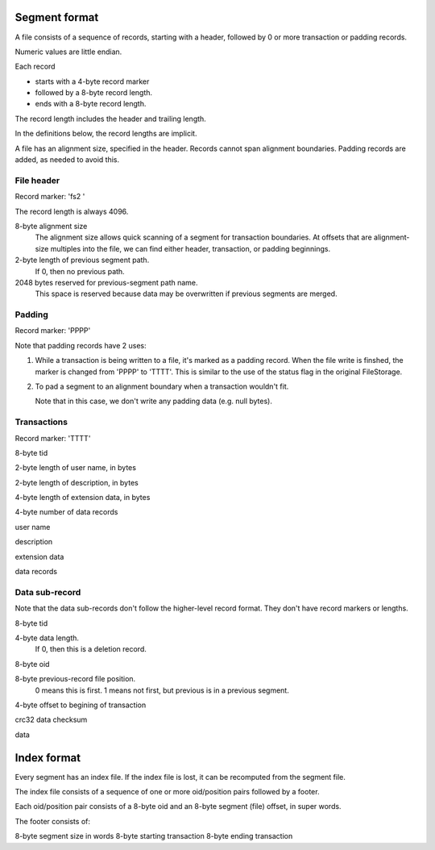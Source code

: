 ==============
Segment format
==============

A file consists of a sequence of records, starting with a header,
followed by 0 or more transaction or padding records.

Numeric values are little endian.

Each record

- starts with a 4-byte record marker

- followed by a 8-byte record length.

- ends with a 8-byte record length.

The record length includes the header and trailing length.

In the definitions below, the record lengths are implicit.

A file has an alignment size, specified in the header. Records cannot
span alignment boundaries. Padding records are added, as needed to
avoid this.

File header
-----------

Record marker: 'fs2 '

The record length is always 4096.

8-byte alignment size
  The alignment size allows quick scanning of a segment for
  transaction boundaries.  At offsets that are alignment-size multiples
  into the file, we can find either header, transaction, or padding
  beginnings.

2-byte length of previous segment path.
  If 0, then no previous path.

2048 bytes reserved for previous-segment path name.
  This space is reserved because data may be overwritten if previous
  segments are merged.

Padding
-------

Record marker: 'PPPP'

Note that padding records have 2 uses:

1. While a transaction is being written to a file, it's marked as a
   padding record.  When the file write is finshed, the marker is
   changed from 'PPPP' to 'TTTT'.  This is similar to the use of the
   status flag in the original FileStorage.

2. To pad a segment to an alignment boundary when a transaction wouldn't fit.

   Note that in this case, we don't write any padding data (e.g. null bytes).

Transactions
------------

Record marker: 'TTTT'

8-byte tid

2-byte length of user name, in bytes

2-byte length of description, in bytes

4-byte length of extension data, in bytes

4-byte number of data records

user name

description

extension data

data records

Data sub-record
---------------

Note that the data sub-records don't follow the higher-level record
format. They don't have record markers or lengths.

8-byte tid

4-byte data length.
   If 0, then this is a deletion record.

8-byte oid

8-byte previous-record file position.
  0 means this is first.
  1 means not first, but previous is in a previous segment.

4-byte offset to begining of transaction

crc32 data checksum

data

============
Index format
============

Every segment has an index file.  If the index file is lost, it can be
recomputed from the segment file.

The index file consists of a sequence of one or more oid/position
pairs followed by a footer.

Each oid/position pair consists of a 8-byte oid and an 8-byte segment
(file) offset, in super words.

The footer consists of:

8-byte segment size in words
8-byte starting transaction
8-byte ending transaction
